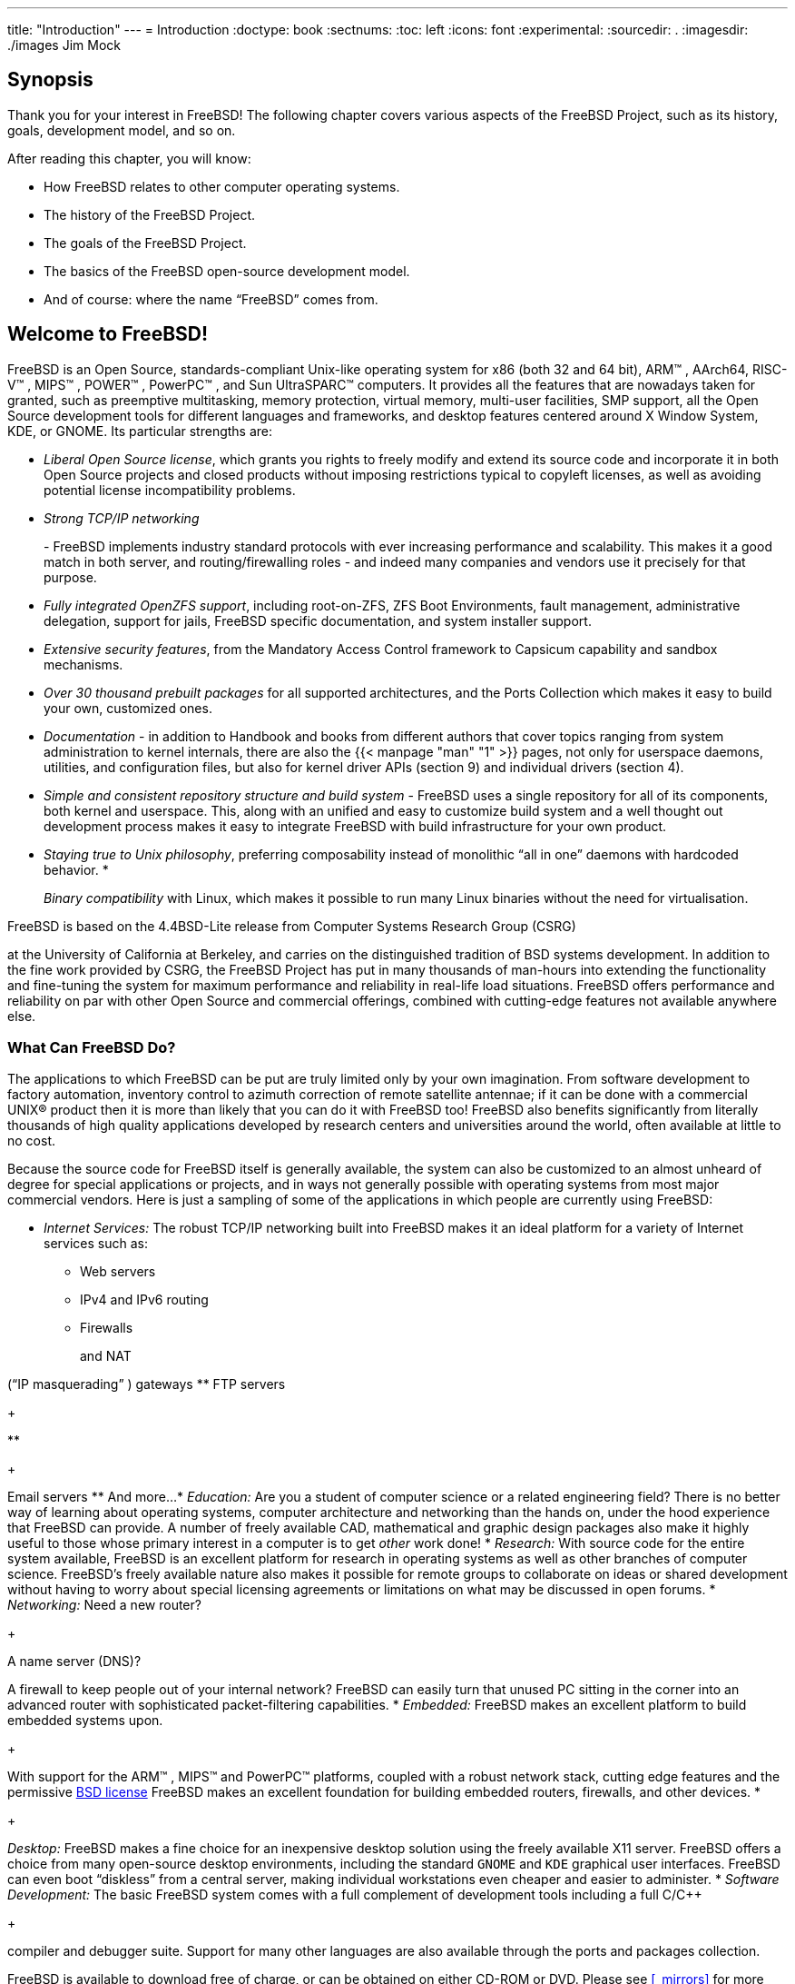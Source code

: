 ---
title: "Introduction"
---
= Introduction
:doctype: book
:sectnums:
:toc: left
:icons: font
:experimental:
:sourcedir: .
:imagesdir: ./images
Jim Mock

[[_introduction_synopsis]]
== Synopsis


Thank you for your interest in FreeBSD!  The following chapter covers various aspects of the FreeBSD{nbsp}Project, such as its history, goals, development model, and so on.

After reading this chapter, you will know:

* How FreeBSD relates to other computer operating systems.
* The history of the FreeBSD{nbsp}Project.
* The goals of the FreeBSD{nbsp}Project.
* The basics of the FreeBSD open-source development model.
* And of course: where the name "`FreeBSD`" comes from.


[[_nutshell]]
== Welcome to FreeBSD!

(((4.4BSD-Lite)))


FreeBSD is an Open Source, standards-compliant Unix-like operating system for x86 (both 32 and 64 bit), ARM(TM)
, AArch64, RISC-V(TM)
, MIPS(TM)
, POWER(TM)
, PowerPC(TM)
, and Sun UltraSPARC(TM)
 computers.
It provides all the features that are nowadays taken for granted, such as preemptive multitasking, memory protection, virtual memory, multi-user facilities, SMP support, all the Open Source development tools for different languages and frameworks, and desktop features centered around X Window System, KDE, or GNOME.
Its particular strengths are:

* __Liberal Open Source license__, which grants you rights to freely modify and extend its source code and incorporate it in both Open Source projects and closed products without imposing restrictions typical to copyleft licenses, as well as avoiding potential license incompatibility problems.
* _Strong TCP/IP networking_
+

(((TCP/IP
	      networking)))
 - FreeBSD implements industry standard protocols with ever increasing performance and scalability.
This makes it a good match in both server, and routing/firewalling roles - and indeed many companies and vendors use it precisely for that purpose.
* __Fully integrated OpenZFS support__, including root-on-ZFS, ZFS Boot Environments, fault management, administrative delegation, support for jails, FreeBSD specific documentation, and system installer support.
* __Extensive security features__, from the Mandatory Access Control framework to Capsicum capability and sandbox mechanisms.
* _Over 30 thousand prebuilt packages_ for all supported architectures, and the Ports Collection which makes it easy to build your own, customized ones.
* _Documentation_ - in addition to Handbook and books from different authors that cover topics ranging from system administration to kernel internals, there are also the  {{< manpage "man" "1" >}} pages, not only for userspace daemons, utilities, and configuration files, but also for kernel driver APIs (section 9) and individual drivers (section 4).
* _Simple and consistent repository structure and build system_ - FreeBSD uses a single repository for all of its components, both kernel and userspace. This, along with an unified and easy to customize build system and a well thought out development process makes it easy to integrate FreeBSD with build infrastructure for your own product.
* __Staying true to Unix philosophy__, preferring composability instead of monolithic "`all in one`" daemons with hardcoded behavior.
*
+
(((binary compatibility,Linux)))__Binary compatibility__ with Linux, which makes it possible to run many Linux binaries without the need for virtualisation.


FreeBSD is based on the 4.4BSD-Lite
 release from Computer Systems Research Group (CSRG)

(((Computer Systems Research Group (CSRG))))
 at the University of California at Berkeley, and carries on the distinguished tradition of BSD systems development.
In addition to the fine work provided by CSRG, the FreeBSD{nbsp}Project has put in many thousands of man-hours into extending the functionality and fine-tuning the system for maximum performance and reliability in real-life load situations.
FreeBSD offers performance and reliability on par with other Open Source and commercial offerings, combined with cutting-edge features not available anywhere else.

[[_os_overview]]
=== What Can FreeBSD Do?


The applications to which FreeBSD can be put are truly limited only by your own imagination.
From software development to factory automation, inventory control to azimuth correction of remote satellite antennae; if it can be done with a commercial UNIX(R) product then it is more than likely that you can do it with FreeBSD too!  FreeBSD also benefits significantly from literally thousands of high quality applications developed by research centers and universities around the world, often available at little to no cost.

Because the source code for FreeBSD itself is generally available, the system can also be customized to an almost unheard of degree for special applications or projects, and in ways not generally possible with operating systems from most major commercial vendors.
Here is just a sampling of some of the applications in which people are currently using FreeBSD:

* _Internet Services:_ The robust TCP/IP networking built into FreeBSD makes it an ideal platform for a variety of Internet services such as:
** Web servers
** IPv4 and IPv6 routing
** Firewalls
+

(((firewall)))
		and NAT

(((NAT)))
		("`IP masquerading`"
) gateways
** FTP servers
+

(((FTP servers)))
**
+
(((electronic mail)))

(((email)))
		Email servers
** And more...
* _Education:_  Are you a student of computer science or a related engineering field?  There is no better way of learning about operating systems, computer architecture and networking than the hands on, under the hood experience that FreeBSD can provide. A number of freely available CAD, mathematical and graphic design packages also make it highly useful to those whose primary interest in a computer is to get _other_ work done!
* _Research:_  With source code for the entire system available, FreeBSD is an excellent platform for research in operating systems as well as other branches of computer science. FreeBSD's freely available nature also makes it possible for remote groups to collaborate on ideas or shared development without having to worry about special licensing agreements or limitations on what may be discussed in open forums.
* _Networking:_ Need a new router?
+

(((router)))
  A name server (DNS)?

(((DNS Server)))
  A firewall to keep people out of your internal network?  FreeBSD can easily turn that unused PC sitting in the corner into an advanced router with sophisticated packet-filtering capabilities.
* _Embedded:_ FreeBSD makes an excellent platform to build embedded systems upon. 
+

(((embedded)))
	    With support for the ARM(TM)
, MIPS(TM)
 and PowerPC(TM)
	    platforms, coupled with a robust network stack, cutting edge features and the permissive link:/doc/en_US.ISO8859-1/en_US.ISO8859-1/books/faq/introduction.html#bsd-license-restrictions[BSD
	      license] FreeBSD makes an excellent foundation for building embedded routers, firewalls, and other devices.
*
+
(((X Window System)))

(((GNOME)))

(((KDE)))__Desktop:__ FreeBSD makes a fine choice for an inexpensive desktop solution using the freely available X11 server.
FreeBSD offers a choice from many open-source desktop environments, including the standard [app]``GNOME`` and [app]``KDE`` graphical user interfaces.
FreeBSD can even boot "`diskless`"
 from a central server, making individual workstations even cheaper and easier to administer.
* _Software Development:_  The basic FreeBSD system comes with a full complement of development tools including a full C/C++
+

(((Compiler)))
	    compiler and debugger suite.
Support for many other languages are also available through the ports and packages collection.


FreeBSD is available to download free of charge, or can be obtained on either CD-ROM or DVD.
Please see <<_mirrors>> for more information about obtaining FreeBSD.

[[_introduction_nutshell_users]]
=== Who Uses FreeBSD?

(((users,large sites running FreeBSD)))


FreeBSD has been known for its web serving capabilities - sites that run on FreeBSD include https://news.ycombinator.com/[Hacker News], http://www.netcraft.com/[Netcraft], http://www.163.com/[NetEase], https://signup.netflix.com/openconnect[Netflix], http://www.sina.com/[Sina], http://www.sony.co.jp/[Sony Japan], http://www.rambler.ru/[Rambler], http://www.yahoo.com/[Yahoo!], and http://www.yandex.ru/[Yandex]. 

FreeBSD's advanced features, proven security, predictable release cycle, and permissive license have led to its use as a platform for building many commercial and open source appliances, devices, and products.
Many of the world's largest IT companies use FreeBSD:

* http://www.apache.org/[Apache] - The Apache Software Foundation runs most of its public facing infrastructure, including possibly one of the largest SVN repositories in the world with over 1.4 million commits, on FreeBSD.
* http://www.apple.com/[Apple]
+

(((Apple)))
 - OS X borrows heavily from FreeBSD for the network stack, virtual file system, and many userland components.
Apple iOS also contains elements borrowed from FreeBSD.
* http://www.cisco.com/[Cisco]
+

(((Cisco)))
 - IronPort network security and anti-spam appliances run a modified FreeBSD kernel.
* http://www.citrix.com/[Citrix]
+

(((Citrix)))
 - The NetScaler line of security appliances provide layer 4-7 load balancing, content caching, application firewall, secure VPN, and mobile cloud network access, along with the power of a FreeBSD shell.
* https://www.emc.com/isilon[Dell EMC Isilon]
+

(((Isilon)))
 - Isilon's enterprise storage appliances are based on FreeBSD.
The extremely liberal FreeBSD license allowed Isilon to integrate their intellectual property throughout the kernel and focus on building their product instead of an operating system.
* http://www.quest.com/KACE[Quest KACE]
+

(((Quest KACE)))
 - The KACE system management appliances run FreeBSD because of its reliability, scalability, and the community that supports its continued development.
* http://www.ixsystems.com/[iXsystems]
+

(((iXsystems)))
 - The TrueNAS line of unified storage appliances is based on FreeBSD.
In addition to their commercial products, iXsystems also manages development of the open source projects TrueOS and FreeNAS.
* http://www.juniper.net/[Juniper]
+

(((Juniper)))
 - The JunOS operating system that powers all Juniper networking gear (including routers, switches, security, and networking appliances) is based on FreeBSD.
Juniper is one of many vendors that showcases the symbiotic relationship between the project and vendors of commercial products.
Improvements generated at Juniper are upstreamed into FreeBSD to reduce the complexity of integrating new features from FreeBSD back into JunOS in the future.
* http://www.mcafee.com/[McAfee]
+

(((McAfee)))
 - SecurOS, the basis of McAfee enterprise firewall products including Sidewinder is based on FreeBSD.
* http://www.netapp.com/[NetApp]
+

(((NetApp)))
 - The Data ONTAP GX line of storage appliances are based on FreeBSD.
In addition, NetApp has contributed back many features, including the new BSD licensed hypervisor, bhyve.
* http://www.netflix.com/[Netflix]
+

(((Netflix)))
 - The OpenConnect appliance that Netflix uses to stream movies to its customers is based on FreeBSD.
Netflix has made extensive contributions to the codebase and works to maintain a zero delta from mainline FreeBSD.
Netflix OpenConnect appliances are responsible for delivering more than 32% of all Internet traffic in North America.
* http://www.sandvine.com/[Sandvine]
+

(((Sandvine)))
 - Sandvine uses FreeBSD as the basis of their high performance real-time network processing platforms that make up their intelligent network policy control products.
* http://www.sony.com/[Sony]
+

(((Sony)))
 - The PlayStation 4 gaming console runs a modified version of FreeBSD.
* http://www.sophos.com/[Sophos]
+

(((Sophos)))
 - The Sophos Email Appliance product is based on a hardened FreeBSD and scans inbound mail for spam and viruses, while also monitoring outbound mail for malware as well as the accidental loss of sensitive information.
* http://www.spectralogic.com/[Spectra Logic]
+

(((Spectra Logic)))
 - The nTier line of archive grade storage appliances run FreeBSD and OpenZFS.
* https://www.stormshield.eu[Stormshield]
+

(((Stormshield)))
 - Stormshield Network Security appliances are based on a hardened version of FreeBSD.
The BSD license allows them to integrate their own intellectual property with the system while returning a great deal of interesting development to the community.
* http://www.weather.com/[The Weather Channel]
+

(((The Weather Channel)))
 - The IntelliStar appliance that is installed at each local cable provider's headend and is responsible for injecting local weather forecasts into the cable TV network's programming runs FreeBSD.
* http://www.verisign.com/[Verisign]
+

(((Verisign)))
 - Verisign is responsible for operating the .com and .net root domain registries as well as the accompanying DNS infrastructure.
They rely on a number of different network operating systems including FreeBSD to ensure there is no common point of failure in their infrastructure.
* http://www.voxer.com/[Voxer]
+

(((Voxer)))
 - Voxer powers their mobile voice messaging platform with ZFS on FreeBSD.
Voxer switched from a Solaris derivative to FreeBSD because of its superior documentation, larger and more active community, and more developer friendly environment.
In addition to critical features like [acronym]``ZFS`` and DTrace, FreeBSD also offers TRIM support for [acronym]``ZFS``.
* http://www.whatsapp.com/[WhatsApp]
+

(((WhatsApp)))
 - When WhatsApp needed a platform that would be able to handle more than 1 million concurrent TCP connections per server, they chose FreeBSD.
They then proceeded to scale past 2.5 million connections per server.
* http://wheelsystems.com/[Wheel Systems]
+

(((Wheel Systems)))
 - The FUDO security appliance allows enterprises to monitor, control, record, and audit contractors and administrators who work on their systems.
Based on all of the best security features of FreeBSD including ZFS, GELI, Capsicum, HAST, and auditdistd.


FreeBSD has also spawned a number of related open source projects:

* http://bsdrp.net/[BSD Router]
+

(((BSD Router)))
 - A FreeBSD based replacement for large enterprise routers designed to run on standard PC hardware.
* http://www.freenas.org/[FreeNAS]
+

(((FreeNAS)))
 - A customized FreeBSD designed to be used as a network file server appliance.
Provides a python based web interface to simplify the management of both the UFS and ZFS file systems.
Includes support for NFS, SMB/CIFS, AFP, FTP, and iSCSI.
Includes an extensible plugin system based on FreeBSD jails.
* http://www.ghostbsd.org/[GhostBSD]
+

(((GhostBSD)))
 - A desktop oriented distribution of FreeBSD bundled with the Gnome desktop environment.
* http://mfsbsd.vx.sk/[mfsBSD]
+

(((mfsBSD)))
 - A toolkit for building a FreeBSD system image that runs entirely from memory.
* http://www.nas4free.org/[NAS4Free]
+

(((NAS4Free)))
 - A file server distribution based on FreeBSD with a PHP powered web interface.
* http://www.opnsense.org/[OPNSense]
+

(((OPNsense)))
 - OPNsense is an open source, easy-to-use and easy-to-build FreeBSD based firewall and routing platform.
OPNsense includes most of the features available in expensive commercial firewalls, and more in many cases.
It brings the rich feature set of commercial offerings with the benefits of open and verifiable sources.
* https://www.trueos.org[TrueOS]
+

(((TrueOS)))
 - A customized version of FreeBSD geared towards desktop users with graphical utilities to exposing the power of FreeBSD to all users.
Designed to ease the transition of Windows and OS X users.
* http://www.pfsense.org/[pfSense]
+

(((pfSense)))
 - A firewall distribution based on FreeBSD with a huge array of features and extensive IPv6 support.
* http://zrouter.org/[ZRouter]
+

(((ZRouter)))
 - An open source alternative firmware for embedded devices based on FreeBSD.
Designed to replace the proprietary firmware on off-the-shelf routers.


A list of https://www.freebsdfoundation.org/about/testimonials/[
	  testimonials from companies basing their products and
	  services on FreeBSD] can be found at the FreeBSD Foundation website.
Wikipedia also maintains a https://en.wikipedia.org/wiki/List_of_products_based_on_FreeBSD[list
	  of products based on FreeBSD].

[[_history]]
== About the FreeBSD{nbsp}Project


The following section provides some background information on the project, including a brief history, project goals, and the development model of the project.

[[_intro_history]]
=== A Brief History of FreeBSD

(((386BSD Patchkit)))

(((Hubbard, Jordan)))

(((Williams, Nate)))

(((Grimes, Rod)))

(((FreeBSD Project,history)))


The FreeBSD{nbsp}Project had its genesis in the early part of 1993, partially as an outgrowth of the Unofficial 386BSDPatchkit by the patchkit's last 3 coordinators: Nate Williams, Rod Grimes and Jordan Hubbard.


The original goal was to produce an intermediate snapshot of 386BSD in order to fix a number of problems with it that the patchkit mechanism just was not capable of solving.
The early working title for the project was 386BSD 0.5 or 386BSD Interim in reference of that fact.

(((Jolitz, Bill)))


386BSD was Bill Jolitz's operating system, which had been up to that point suffering rather severely from almost a year's worth of neglect.
As the patchkit swelled ever more uncomfortably with each passing day, they decided to assist Bill by providing this interim "`cleanup`"
	snapshot.
Those plans came to a rude halt when Bill Jolitz suddenly decided to withdraw his sanction from the project without any clear indication of what would be done instead.

(((Greenman, David)))

(((Walnut Creek CDROM)))


The trio thought that the goal remained worthwhile, even without Bill's support, and so they adopted the name "FreeBSD" coined by David Greenman.
The initial objectives were set after consulting with the system's current users and, once it became clear that the project was on the road to perhaps even becoming a reality, Jordan contacted Walnut Creek CDROM with an eye toward improving FreeBSD's distribution channels for those many unfortunates without easy access to the Internet.
Walnut Creek CDROM not only supported the idea of distributing FreeBSD on CD but also went so far as to provide the project with a machine to work on and a fast Internet connection.
Without Walnut Creek CDROM's almost unprecedented degree of faith in what was, at the time, a completely unknown project, it is quite unlikely that FreeBSD would have gotten as far, as fast, as it has today.

(((4.3BSD-Lite)))

(((Net/2)))

(((U.C. Berkeley)))

(((386BSD)))

(((Free Software
	  Foundation)))


The first CD-ROM (and general net-wide) distribution was FreeBSD{nbsp}1.0, released in December of 1993.
This was based on the 4.3BSD-Lite ("`Net/2`"
) tape from U.C.
Berkeley, with many components also provided by 386BSD and the Free Software Foundation.
It was a fairly reasonable success for a first offering, and they followed it with the highly successful FreeBSD 1.1 release in May of 1994.

(((Novell)))

(((U.C. Berkeley)))

(((Net/2)))

(((AT&T)))


Around this time, some rather unexpected storm clouds formed on the horizon as Novell and U.C.
Berkeley settled their long-running lawsuit over the legal status of the Berkeley Net/2 tape.
A condition of that settlement was U.C.
Berkeley's concession that large parts of Net/2 were "`encumbered`"
 code and the property of Novell, who had in turn acquired it from AT&T some time previously.
What Berkeley got in return was Novell's "`blessing`"
 that the 4.4BSD-Lite release, when it was finally released, would be declared unencumbered and all existing Net/2 users would be strongly encouraged to switch.
This included FreeBSD, and the project was given until the end of July 1994 to stop shipping its own Net/2 based product.
Under the terms of that agreement, the project was allowed one last release before the deadline, that release being FreeBSD{nbsp}1.1.5.1.

FreeBSD then set about the arduous task of literally re-inventing itself from a completely new and rather incomplete set of 4.4BSD-Lite bits.
The "`Lite`"
	releases were light in part because Berkeley's CSRG had removed large chunks of code required for actually constructing a bootable running system (due to various legal requirements) and the fact that the Intel port of 4.4 was highly incomplete.
It took the project until November of 1994 to make this transition, and in December it released FreeBSD{nbsp}2.0 to the world.
Despite being still more than a little rough around the edges, the release was a significant success and was followed by the more robust and easier to install FreeBSD{nbsp}2.0.5 release in June of 1995.

Since that time, FreeBSD has made a series of releases each time improving the stability, speed, and feature set of the previous version.

For now, long-term development projects continue to take place in the 10.X-CURRENT (trunk) branch, and snapshot releases of 10.X are continually made available from link:ftp://ftp.FreeBSD.org/pub/FreeBSD/snapshots/[the
	  snapshot server] as work progresses.

[[_goals]]
=== FreeBSD{nbsp}Project Goals
= FreeBSD{nbsp}Project Goals
:imagesdir: ./images
Jordan Hubbard

(((FreeBSD Project,goals)))


The goals of the FreeBSD{nbsp}Project are to provide software that may be used for any purpose and without strings attached.
Many of us have a significant investment in the code (and project) and would certainly not mind a little financial compensation now and then, but we are definitely not prepared to insist on it.
We believe that our first and foremost "`mission`"
 is to provide code to any and all comers, and for whatever purpose, so that the code gets the widest possible use and provides the widest possible benefit.
This is, I believe, one of the most fundamental goals of Free Software and one that we enthusiastically support.

(((GNU Lesser General Public License (LGPL))))

(((BSD Copyright)))


That code in our source tree which falls under the GNU General Public License (GPL) or Library General Public License (LGPL) comes with slightly more strings attached, though at least on the side of enforced access rather than the usual opposite.
Due to the additional complexities that can evolve in the commercial use of GPL software we do, however, prefer software submitted under the more relaxed BSD copyright when it is a reasonable option to do so.

[[_development]]
=== The FreeBSD Development Model
= The FreeBSD Development Model
:imagesdir: ./images
Satoshi Asami

(((FreeBSD Project,development model)))


The development of FreeBSD is a very open and flexible process, being literally built from the contributions of thousands of people around the world, as can be seen from our link:/doc/en_US.ISO8859-1/en_US.ISO8859-1/articles/contributors/article.html[list
	  of contributors].
FreeBSD's development infrastructure allow these thousands of contributors to collaborate over the Internet.
We are constantly on the lookout for new developers and ideas, and those interested in becoming more closely involved with the project need simply contact us at the link:FreeBSD technical discussions mailing list.
The link:FreeBSD announcements mailing list is also available to those wishing to make other FreeBSD users aware of major areas of work.

Useful things to know about the FreeBSD{nbsp}Project and its development process, whether working independently or in close cooperation:

The SVN repositories[[_development_cvs_repository]]::

+
(((CVS Repository)))

(((Concurrent Versions System)))

(((Subversion)))

(((Subversion Repository)))

(((SVN)))
	      For several years, the central source tree for FreeBSD was maintained by http://www.nongnu.org/cvs/[CVS]	      (Concurrent Versions System), a freely available source code control tool.
In June 2008, the Project switched to using http://subversion.tigris.org[SVN]	      (Subversion).  The switch was deemed necessary, as the technical limitations imposed by [app]``CVS`` were becoming obvious due to the rapid expansion of the source tree and the amount of history already stored.
The Documentation Project and Ports Collection repositories also moved from [app]``CVS`` to [app]``SVN`` in May 2012 and July 2012, respectively.
Please refer to the <<_synching,Synchronizing your source
		tree>> section for more information on obtaining the FreeBSD `src/` repository and <<_ports_using,Using the Ports
		Collection>> for details on obtaining the FreeBSD Ports Collection.

The committers list[[_development_committers]]::
The [term]_committers_
+

(((committers)))
 are the people who have _write_ access to the Subversion tree, and are authorized to make modifications to the FreeBSD source (the term "`committer`"
 comes from [command]``commit``, the source control command which is used to bring new changes into the repository).  Anyone can submit a bug to the https://bugs.FreeBSD.org/submit/[Bug
	      Database].
Before submitting a bug report, the FreeBSD mailing lists, IRC channels, or forums can be used to help verify that an issue is actually a bug.

The FreeBSD core team[[_development_core]]::
The [term]_FreeBSD core team_
+

(((core team)))
 would be equivalent to the board of directors if the FreeBSD{nbsp}Project were a company.
The primary task of the core team is to make sure the project, as a whole, is in good shape and is heading in the right directions.
Inviting dedicated and responsible developers to join our group of committers is one of the functions of the core team, as is the recruitment of new core team members as others move on.
The current core team was elected from a pool of committer candidates in July 2018.
Elections are held every 2 years.
+

NOTE: Like most developers, most members of the core team are also volunteers when it comes to FreeBSD development and do not benefit from the project financially, so "`commitment`"
		should also not be misconstrued as meaning "`guaranteed support.`"
  The "`board of directors`"
 analogy above is not very accurate, and it may be more suitable to say that these are the people who gave up their lives in favor of FreeBSD against their better judgement!
+


Outside contributors::
Last, but definitely not least, the largest group of developers are the users themselves who provide feedback and bug fixes to us on an almost constant basis.
The primary way of keeping in touch with FreeBSD's more non-centralized development is to subscribe to the link:FreeBSD technical discussions mailing list where such things are discussed.
See <<_eresources>> for more information about the various FreeBSD mailing lists.
+
[ref]_The
FreeBSD Contributors List_
+

(((contributors)))
 is a long and growing one, so why not join it by contributing something back to FreeBSD today?
+
Providing code is not the only way of contributing to the project; for a more complete list of things that need doing, please refer to the link:@@URL_RELPREFIX@@/index.html[FreeBSD{nbsp}Project
web site].


In summary, our development model is organized as a loose set of concentric circles.
The centralized model is designed for the convenience of the _users_ of FreeBSD, who are provided with an easy way of tracking one central code base, not to keep potential contributors out! Our desire is to present a stable operating system with a large set of coherent <<_ports,application programs>> that the users can easily install and use -- this model works very well in accomplishing that.

All we ask of those who would join us as FreeBSD developers is some of the same dedication its current people have to its continued success!

=== Third Party Programs


In addition to the base distributions, FreeBSD offers a ported software collection with thousands of commonly sought-after programs.
At the time of this writing, there were over 24,000 ports!  The list of ports ranges from http servers, to games, languages, editors, and almost everything in between.
The entire Ports Collection requires approximately 500{nbsp}MB.
To compile a port, you simply change to the directory of the program you wish to install, type [command]``make install``, and let the system do the rest.
The full original distribution for each port you build is retrieved dynamically so you need only enough disk space to build the ports you want.
Almost every port is also provided as a pre-compiled "`package`"
, which can be installed with a simple command ([command]``pkg install``) by those who do not wish to compile their own ports from source.
More information on packages and ports can be found in <<_ports>>.

=== Additional Documentation


All supported FreeBSD versions provide an option in the installer to install additional documentation under [path]``/usr/local/share/doc/freebsd``
 during the initial system setup.
Documentation may also be installed at any later time using packages as described in <<_doc_ports_install_package>>.
You may view the locally installed manuals with any HTML capable browser using the following URLs:

The FreeBSD Handbook::
link:file://localhost/usr/local/share/doc/freebsd/handbook/index.html[/usr/local/share/doc/freebsd/handbook/index.html]

The FreeBSD FAQ::
link:file://localhost/usr/local/share/doc/freebsd/faq/index.html[/usr/local/share/doc/freebsd/faq/index.html]


You can also view the master (and most frequently updated) copies at https://www.FreeBSD.org/.

ifdef::backend-docbook[]
[index]
== Index
// Generated automatically by the DocBook toolchain.
endif::backend-docbook[]
